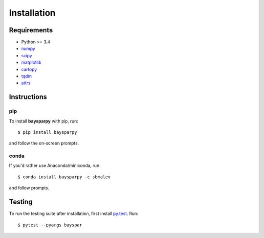 .. _installing:

############
Installation
############


Requirements
------------

- Python >= 3.4
- `numpy <http://www.numpy.org/>`_
- `scipy <https://www.scipy.org/>`_
- `matplotlib <https://matplotlib.org/>`_
- `cartopy <http://scitools.org.uk/cartopy/>`_
- `tqdm <https://pypi.python.org/pypi/tqdm>`_
- `attrs <http://www.attrs.org>`_


Instructions
------------

pip
~~~

To install **baysparpy** with pip, run::

    $ pip install baysparpy

and follow the on-screen prompts.

conda
~~~~~

If you'd rather use Anaconda/miniconda, run::

    $ conda install baysparpy -c sbmalev

and follow prompts.


Testing
-------

To run the testing suite after installation, first install `py.test <https://docs.pytest.org/en/latest/>`_. Run::

    $ pytest --pyargs bayspar

